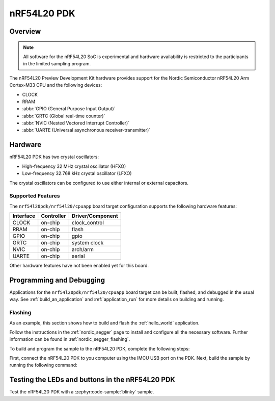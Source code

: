 .. _nrf54l20pdk_nrf54l20:

nRF54L20 PDK
############

Overview
********

.. note::

   All software for the nRF54L20 SoC is experimental and hardware availability
   is restricted to the participants in the limited sampling program.

The nRF54L20 Preview Development Kit hardware provides
support for the Nordic Semiconductor nRF54L20 Arm Cortex-M33 CPU and
the following devices:

* CLOCK
* RRAM
* :abbr:`GPIO (General Purpose Input Output)`
* :abbr:`GRTC (Global real-time counter)`
* :abbr:`NVIC (Nested Vectored Interrupt Controller)`
* :abbr:`UARTE (Universal asynchronous receiver-transmitter)`

Hardware
********

nRF54L20 PDK has two crystal oscillators:

* High-frequency 32 MHz crystal oscillator (HFXO)
* Low-frequency 32.768 kHz crystal oscillator (LFXO)

The crystal oscillators can be configured to use either
internal or external capacitors.

Supported Features
==================

The ``nrf54l20pdk/nrf54l20/cpuapp`` board target configuration supports the following
hardware features:

+-----------+------------+----------------------+
| Interface | Controller | Driver/Component     |
+===========+============+======================+
| CLOCK     | on-chip    | clock_control        |
+-----------+------------+----------------------+
| RRAM      | on-chip    | flash                |
+-----------+------------+----------------------+
| GPIO      | on-chip    | gpio                 |
+-----------+------------+----------------------+
| GRTC      | on-chip    | system clock         |
+-----------+------------+----------------------+
| NVIC      | on-chip    | arch/arm             |
+-----------+------------+----------------------+
| UARTE     | on-chip    | serial               |
+-----------+------------+----------------------+

Other hardware features have not been enabled yet for this board.

Programming and Debugging
*************************

Applications for the ``nrf54l20pdk/nrf54l20/cpuapp`` board target can be
built, flashed, and debugged in the usual way. See
:ref:`build_an_application` and :ref:`application_run` for more details on
building and running.

Flashing
========

As an example, this section shows how to build and flash the :ref:`hello_world`
application.

Follow the instructions in the :ref:`nordic_segger` page to install
and configure all the necessary software. Further information can be
found in :ref:`nordic_segger_flashing`.

To build and program the sample to the nRF54L20 PDK, complete the following steps:

First, connect the nRF54L20 PDK to you computer using the IMCU USB port on the PDK.
Next, build the sample by running the following command:

.. zephyr-app-commands::
   :zephyr-app: samples/hello_world
   :board: nrf54l20pdk/nrf54l20/cpuapp
   :goals: build flash

Testing the LEDs and buttons in the nRF54L20 PDK
************************************************

Test the nRF54L20 PDK with a :zephyr:code-sample:`blinky` sample.

